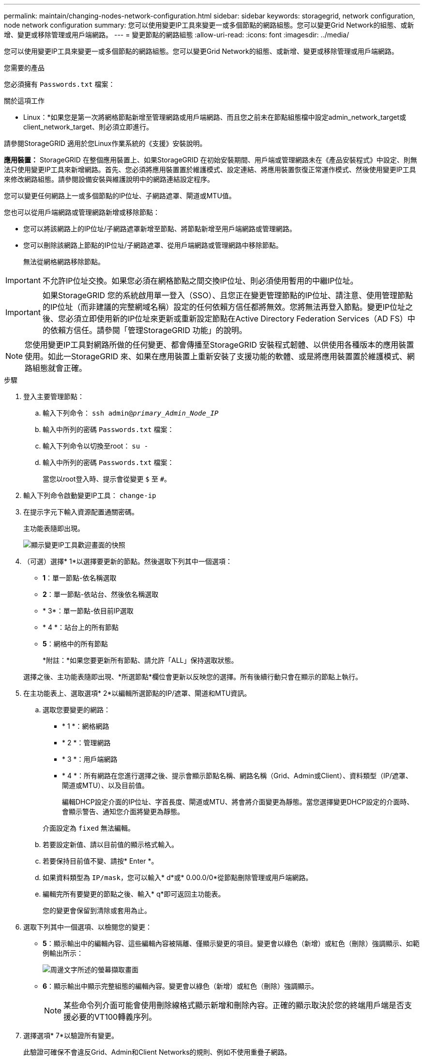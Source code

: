 ---
permalink: maintain/changing-nodes-network-configuration.html 
sidebar: sidebar 
keywords: storagegrid, network configuration, node network configuration 
summary: 您可以使用變更IP工具來變更一或多個節點的網路組態。您可以變更Grid Network的組態、或新增、變更或移除管理或用戶端網路。 
---
= 變更節點的網路組態
:allow-uri-read: 
:icons: font
:imagesdir: ../media/


[role="lead"]
您可以使用變更IP工具來變更一或多個節點的網路組態。您可以變更Grid Network的組態、或新增、變更或移除管理或用戶端網路。

.您需要的產品
您必須擁有 `Passwords.txt` 檔案：

.關於這項工作
* Linux：*如果您是第一次將網格節點新增至管理網路或用戶端網路、而且您之前未在節點組態檔中設定admin_network_target或client_network_target、則必須立即進行。

請參閱StorageGRID 適用於您Linux作業系統的《支援》安裝說明。

*應用裝置：* StorageGRID 在整個應用裝置上、如果StorageGRID 在初始安裝期間、用戶端或管理網路未在《產品安裝程式》中設定、則無法只使用變更IP工具來新增網路。首先、您必須將應用裝置置於維護模式、設定連結、將應用裝置恢復正常運作模式、然後使用變更IP工具來修改網路組態。請參閱設備安裝與維護說明中的網路連結設定程序。

您可以變更任何網路上一或多個節點的IP位址、子網路遮罩、閘道或MTU值。

您也可以從用戶端網路或管理網路新增或移除節點：

* 您可以將該網路上的IP位址/子網路遮罩新增至節點、將節點新增至用戶端網路或管理網路。
* 您可以刪除該網路上節點的IP位址/子網路遮罩、從用戶端網路或管理網路中移除節點。
+
無法從網格網路移除節點。




IMPORTANT: 不允許IP位址交換。如果您必須在網格節點之間交換IP位址、則必須使用暫用的中繼IP位址。


IMPORTANT: 如果StorageGRID 您的系統啟用單一登入（SSO）、且您正在變更管理節點的IP位址、請注意、使用管理節點的IP位址（而非建議的完整網域名稱）設定的任何依賴方信任都將無效。您將無法再登入節點。變更IP位址之後、您必須立即使用新的IP位址來更新或重新設定節點在Active Directory Federation Services（AD FS）中的依賴方信任。請參閱「管理StorageGRID 功能」的說明。


NOTE: 您使用變更IP工具對網路所做的任何變更、都會傳播至StorageGRID 安裝程式韌體、以供使用各種版本的應用裝置使用。如此一StorageGRID 來、如果在應用裝置上重新安裝了支援功能的軟體、或是將應用裝置置於維護模式、網路組態就會正確。

.步驟
. 登入主要管理節點：
+
.. 輸入下列命令： `ssh admin@_primary_Admin_Node_IP_`
.. 輸入中所列的密碼 `Passwords.txt` 檔案：
.. 輸入下列命令以切換至root： `su -`
.. 輸入中所列的密碼 `Passwords.txt` 檔案：
+
當您以root登入時、提示會從變更 `$` 至 `#`。



. 輸入下列命令啟動變更IP工具： `change-ip`
. 在提示字元下輸入資源配置通關密碼。
+
主功能表隨即出現。

+
image::../media/change_ip_tool_main_menu.png[顯示變更IP工具歡迎畫面的快照]

. （可選）選擇* 1*以選擇要更新的節點。然後選取下列其中一個選項：
+
** *1*：單一節點-依名稱選取
** *2*：單一節點-依站台、然後依名稱選取
** * 3*：單一節點-依目前IP選取
** * 4 *：站台上的所有節點
** *5*：網格中的所有節點
+
*附註：*如果您要更新所有節點、請允許「ALL」保持選取狀態。



+
選擇之後、主功能表隨即出現、*所選節點*欄位會更新以反映您的選擇。所有後續行動只會在顯示的節點上執行。

. 在主功能表上、選取選項* 2*以編輯所選節點的IP/遮罩、閘道和MTU資訊。
+
.. 選取您要變更的網路：
+
*** * 1 *：網格網路
*** * 2 *：管理網路
*** * 3 *：用戶端網路
*** * 4 *：所有網路在您進行選擇之後、提示會顯示節點名稱、網路名稱（Grid、Admin或Client）、資料類型（IP/遮罩、 閘道或MTU）、以及目前值。


+
編輯DHCP設定介面的IP位址、字首長度、閘道或MTU、將會將介面變更為靜態。當您選擇變更DHCP設定的介面時、會顯示警告、通知您介面將變更為靜態。



+
介面設定為 `fixed` 無法編輯。

+
.. 若要設定新值、請以目前值的顯示格式輸入。
.. 若要保持目前值不變、請按* Enter *。
.. 如果資料類型為 `IP/mask`，您可以輸入* d*或* 0.00.0/0*從節點刪除管理或用戶端網路。
.. 編輯完所有要變更的節點之後、輸入* q*即可返回主功能表。
+
您的變更會保留到清除或套用為止。



. 選取下列其中一個選項、以檢閱您的變更：
+
** *5*：顯示輸出中的編輯內容、這些編輯內容被隔離、僅顯示變更的項目。變更會以綠色（新增）或紅色（刪除）強調顯示、如範例輸出所示：
+
image::../media/change_ip_tool_edit_ip_mask_sample_output.png[周邊文字所述的螢幕擷取畫面]

** *6*：顯示輸出中顯示完整組態的編輯內容。變更會以綠色（新增）或紅色（刪除）強調顯示。
+

NOTE: 某些命令列介面可能會使用刪除線格式顯示新增和刪除內容。正確的顯示取決於您的終端用戶端是否支援必要的VT100轉義序列。



. 選擇選項* 7*以驗證所有變更。
+
此驗證可確保不會違反Grid、Admin和Client Networks的規則、例如不使用重疊子網路。

+
在此範例中、驗證傳回錯誤。

+
image::../media/change_ip_tool_validate_sample_error_messages.gif[周邊文字所述的螢幕擷取畫面]

+
在此範例中、驗證已通過。

+
image::../media/change_ip_tool_validate_sample_passed_messages.gif[周邊文字所述的螢幕擷取畫面]

. 驗證通過後、請選擇下列其中一個選項：
+
** *8*：儲存未套用的變更。
+
此選項可讓您結束變更IP工具、並在稍後重新啟動、而不會遺失任何未套用的變更。

** * 10*：套用新的網路組態。


. 如果您選擇選項*10*、請選擇下列其中一個選項：
+
** *套用*：立即套用變更、必要時自動重新啟動每個節點。
+
如果新的網路組態不需要任何實體網路變更、您可以選取*套用*來立即套用變更。必要時、節點會自動重新啟動。此時會顯示需要重新啟動的節點。

** *階段*：下次手動重新啟動節點時套用變更。
+
如果您需要變更實體或虛擬網路組態以使新的網路組態正常運作、您必須使用*登臺*選項、關閉受影響的節點、進行必要的實體網路變更、然後重新啟動受影響的節點。如果您選擇*套用*而不先進行這些網路變更、變更通常會失敗。

+

IMPORTANT: 如果您使用* st段*選項、則必須在接移後盡快重新啟動節點、以將中斷情況降至最低。

** *取消*：此時請勿進行任何網路變更。
+
如果您不知道所提議的變更需要重新啟動節點、您可以延後變更、將使用者影響降至最低。選取*取消*會返回主功能表、並保留您的變更、以便稍後套用。

+
當您選取*套用*或*階段*時、會產生新的網路組態檔、執行資源配置、並以新的工作資訊更新節點。

+
在資源配置期間、輸出會在套用更新時顯示狀態。

+
[listing]
----
Generating new grid networking description file...

Running provisioning...

Updating grid network configuration on Name
----


+
套用或執行變更之後、會因為網格組態變更而產生新的恢復套件。

. 如果您選擇*階段*、請在資源配置完成後遵循下列步驟：
+
.. 進行所需的實體或虛擬網路變更。
+
*實體網路變更*：進行必要的實體網路變更、必要時可安全關閉節點。

+
* Linux *：如果您是第一次將節點新增至管理網路或用戶端網路、請務必依照「將介面新增至現有節點」中的說明新增介面。

.. 重新啟動受影響的節點。


. 選取「* 0*」以在變更完成後結束「變更IP」工具。
. 從Grid Manager下載新的恢復套件。
+
.. 選擇*維護*>*系統*>*恢復套件*。
.. 輸入資源配置通關密碼。




.相關資訊
link:linux-adding-interfaces-to-existing-node.html["Linux：新增介面至現有節點"]

link:../rhel/index.html["安裝Red Hat Enterprise Linux或CentOS"]

link:../ubuntu/index.html["安裝Ubuntu或DEBIAN"]

link:../sg100-1000/index.html["SG100  機；SG1000服務應用裝置"]

link:../sg6000/index.html["SG6000儲存設備"]

link:../sg5700/index.html["SG5700儲存設備"]

link:../admin/index.html["管理StorageGRID"]

link:configuring-ip-addresses.html["設定IP位址"]
